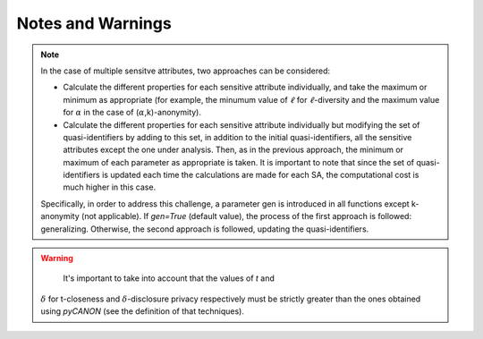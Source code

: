 Notes and Warnings
######################

.. note::
    In the case of multiple sensitve attributes, two approaches can be
    considered:

    * Calculate the different properties for each sensitive attribute
      individually, and take the maximum or minimum as appropriate (for
      example, the minumum value of :math:`\ell` for :math:`\ell`-diversity and
      the maximum value for :math:`\alpha` in the case of
      (:math:`\alpha`,k)-anonymity).
    * Calculate the different properties for each sensitive attribute
      individually but modifying the set of quasi-identifiers by adding to this
      set, in addition to the initial quasi-identifiers, all the sensitive
      attributes except the one under analysis. Then, as in the previous
      approach, the minimum or maximum of each parameter as appropriate is
      taken. It is important to note that since the set of quasi-identifiers is
      updated each time the calculations are made for each SA, the
      computational cost is much higher in this case.

    Specifically, in order to address this challenge, a parameter gen is
    introduced in all functions except k-anonymity (not applicable). If
    *gen=True* (default value), the process of the first approach is followed:
    generalizing. Otherwise, the second approach is followed, updating the
    quasi-identifiers.


.. warning::
    It's important to take into account that the values of *t* and
   :math:`\delta` for t-closeness and :math:`\delta`-disclosure privacy
   respectively must be strictly greater than the ones obtained using *pyCANON*
   (see the definition of that techniques).

